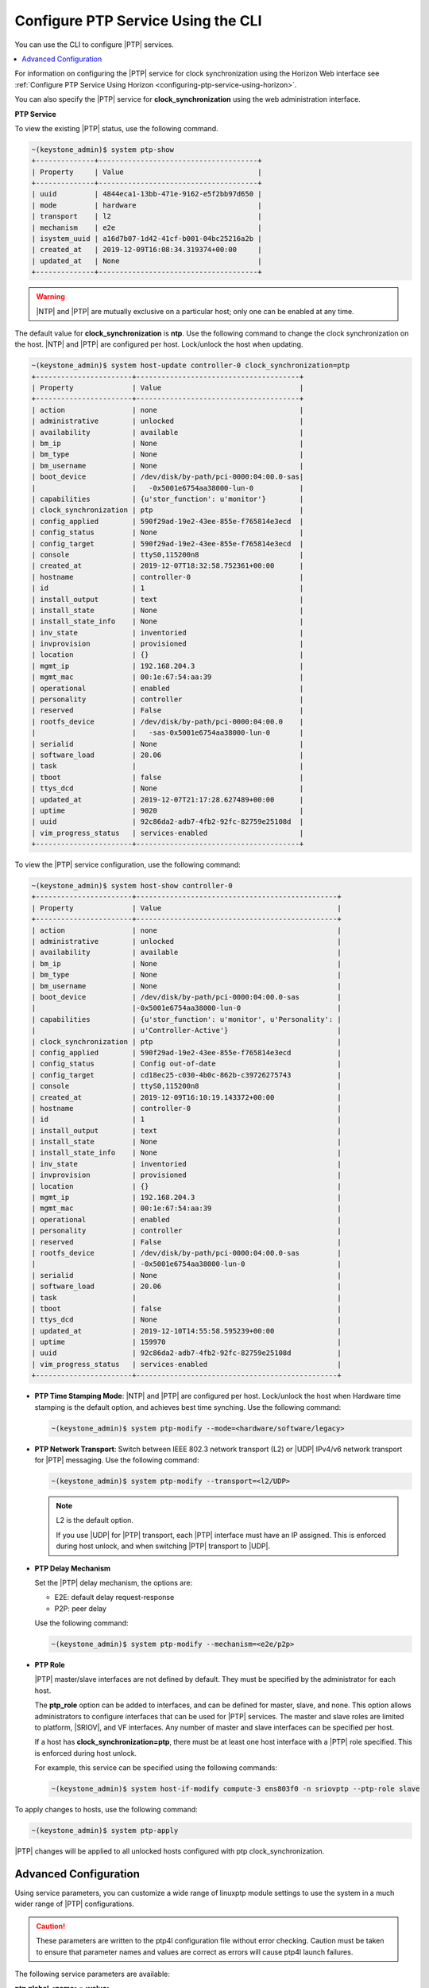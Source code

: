 
.. cyw1552673027689
.. _configuring-ptp-service-using-the-cli:

===================================
Configure PTP Service Using the CLI
===================================

You can use the CLI to configure |PTP| services.

.. contents::
   :local:
   :depth: 1

For information on configuring the |PTP| service for clock synchronization
using the Horizon Web interface see
:ref:`Configure PTP Service Using Horizon
<configuring-ptp-service-using-horizon>`.

You can also specify the |PTP| service for **clock\_synchronization** using
the web administration interface.

.. xbooklink For more information, see |node-doc|: `Host Inventory <hosts-tab>`.

**PTP Service**

To view the existing |PTP| status, use the following command.

.. code-block:: none

    ~(keystone_admin)$ system ptp-show
    +--------------+--------------------------------------+
    | Property     | Value                                |
    +--------------+--------------------------------------+
    | uuid         | 4844eca1-13bb-471e-9162-e5f2bb97d650 |
    | mode         | hardware                             |
    | transport    | l2                                   |
    | mechanism    | e2e                                  |
    | isystem_uuid | a16d7b07-1d42-41cf-b001-04bc25216a2b |
    | created_at   | 2019-12-09T16:08:34.319374+00:00     |
    | updated_at   | None                                 |
    +--------------+--------------------------------------+

.. warning::
    |NTP| and |PTP| are mutually exclusive on a particular host; only one can be
    enabled at any time.

The default value for **clock\_synchronization** is **ntp**. Use the
following command to change the clock synchronization on the host. |NTP|
and |PTP| are configured per host. Lock/unlock the host when updating.

.. code-block:: none

    ~(keystone_admin)$ system host-update controller-0 clock_synchronization=ptp
    +-----------------------+---------------------------------------+
    | Property              | Value                                 |
    +-----------------------+---------------------------------------+
    | action                | none                                  |
    | administrative        | unlocked                              |
    | availability          | available                             |
    | bm_ip                 | None                                  |
    | bm_type               | None                                  |
    | bm_username           | None                                  |
    | boot_device           | /dev/disk/by-path/pci-0000:04:00.0-sas|
    |                       |   -0x5001e6754aa38000-lun-0           |
    | capabilities          | {u'stor_function': u'monitor'}        |
    | clock_synchronization | ptp                                   |
    | config_applied        | 590f29ad-19e2-43ee-855e-f765814e3ecd  |
    | config_status         | None                                  |
    | config_target         | 590f29ad-19e2-43ee-855e-f765814e3ecd  |
    | console               | ttyS0,115200n8                        |
    | created_at            | 2019-12-07T18:32:58.752361+00:00      |
    | hostname              | controller-0                          |
    | id                    | 1                                     |
    | install_output        | text                                  |
    | install_state         | None                                  |
    | install_state_info    | None                                  |
    | inv_state             | inventoried                           |
    | invprovision          | provisioned                           |
    | location              | {}                                    |
    | mgmt_ip               | 192.168.204.3                         |
    | mgmt_mac              | 00:1e:67:54:aa:39                     |
    | operational           | enabled                               |
    | personality           | controller                            |
    | reserved              | False                                 |
    | rootfs_device         | /dev/disk/by-path/pci-0000:04:00.0    |
    |                       |   -sas-0x5001e6754aa38000-lun-0       |
    | serialid              | None                                  |
    | software_load         | 20.06                                 |
    | task                  |                                       |
    | tboot                 | false                                 |
    | ttys_dcd              | None                                  |
    | updated_at            | 2019-12-07T21:17:28.627489+00:00      |
    | uptime                | 9020                                  |
    | uuid                  | 92c86da2-adb7-4fb2-92fc-82759e25108d  |
    | vim_progress_status   | services-enabled                      |
    +-----------------------+---------------------------------------+

To view the |PTP| service configuration, use the following command:

.. code-block:: none

    ~(keystone_admin)$ system host-show controller-0
    +-----------------------+------------------------------------------------+
    | Property              | Value                                          |
    +-----------------------+------------------------------------------------+
    | action                | none                                           |
    | administrative        | unlocked                                       |
    | availability          | available                                      |
    | bm_ip                 | None                                           |
    | bm_type               | None                                           |
    | bm_username           | None                                           |
    | boot_device           | /dev/disk/by-path/pci-0000:04:00.0-sas         |
    |                       |-0x5001e6754aa38000-lun-0                       |
    | capabilities          | {u'stor_function': u'monitor', u'Personality': |
    |                       | u'Controller-Active'}                          |
    | clock_synchronization | ptp                                            |
    | config_applied        | 590f29ad-19e2-43ee-855e-f765814e3ecd           |
    | config_status         | Config out-of-date                             |
    | config_target         | cd18ec25-c030-4b0c-862b-c39726275743           |
    | console               | ttyS0,115200n8                                 |
    | created_at            | 2019-12-09T16:10:19.143372+00:00               |
    | hostname              | controller-0                                   |
    | id                    | 1                                              |
    | install_output        | text                                           |
    | install_state         | None                                           |
    | install_state_info    | None                                           |
    | inv_state             | inventoried                                    |
    | invprovision          | provisioned                                    |
    | location              | {}                                             |
    | mgmt_ip               | 192.168.204.3                                  |
    | mgmt_mac              | 00:1e:67:54:aa:39                              |
    | operational           | enabled                                        |
    | personality           | controller                                     |
    | reserved              | False                                          |
    | rootfs_device         | /dev/disk/by-path/pci-0000:04:00.0-sas         |
    |                       | -0x5001e6754aa38000-lun-0                      |
    | serialid              | None                                           |
    | software_load         | 20.06                                          |
    | task                  |                                                |
    | tboot                 | false                                          |
    | ttys_dcd              | None                                           |
    | updated_at            | 2019-12-10T14:55:58.595239+00:00               |
    | uptime                | 159970                                         |
    | uuid                  | 92c86da2-adb7-4fb2-92fc-82759e25108d           |
    | vim_progress_status   | services-enabled                               |
    +-----------------------+------------------------------------------------+


.. _configuring-ptp-service-using-the-cli-ul-srp-rnn-3jb:

-   **PTP Time Stamping Mode**: |NTP| and |PTP| are configured per host.
    Lock/unlock the host when Hardware time stamping is the default
    option, and achieves best time synching. Use the following command:

    .. code-block:: none

        ~(keystone_admin)$ system ptp-modify --mode=<hardware/software/legacy>

-   **PTP Network Transport**: Switch between IEEE 802.3 network
    transport \(L2\) or |UDP| IPv4/v6 network transport for |PTP|
    messaging. Use the following command:

    .. code-block:: none

        ~(keystone_admin)$ system ptp-modify --transport=<l2/UDP>

    .. note::
        L2 is the default option.

        If you use |UDP| for |PTP| transport, each |PTP| interface must have an
        IP assigned. This is enforced during host unlock, and when switching
        |PTP| transport to |UDP|.

-   **PTP Delay Mechanism**

    Set the |PTP| delay mechanism, the options are:

    -   E2E: default delay request-response

    -   P2P: peer delay

    Use the following command:

    .. code-block:: none

        ~(keystone_admin)$ system ptp-modify --mechanism=<e2e/p2p>

-   **PTP Role**

    |PTP| master/slave interfaces are not defined by default. They must be
    specified by the administrator for each host.

    The **ptp\_role** option can be added to interfaces, and can be defined
    for master, slave, and none. This option allows administrators to
    configure interfaces that can be used for |PTP| services. The master and
    slave roles are limited to platform, |SRIOV|, and VF interfaces. Any number
    of master and slave interfaces can be specified per host.

    If a host has **clock\_synchronization=ptp**, there must be at least one
    host interface with a |PTP| role specified. This is enforced during host
    unlock.

    For example, this service can be specified using the following commands:

    .. code-block:: none

        ~(keystone_admin)$ system host-if-modify compute-3 ens803f0 -n sriovptp --ptp-role slave

To apply changes to hosts, use the following command:

.. code-block:: none

    ~(keystone_admin)$ system ptp-apply

|PTP| changes will be applied to all unlocked hosts configured with ptp
clock\_synchronization.

.. _configuring-ptp-service-using-the-cli-section-qn1-p3d-vkb:

----------------------
Advanced Configuration
----------------------

Using service parameters, you can customize a wide range of linuxptp module
settings to use the system in a much wider range of |PTP| configurations.

.. caution::
    These parameters are written to the ptp4l configuration file without error
    checking. Caution must be taken to ensure that parameter names and
    values are correct as errors will cause ptp4l launch failures.

The following service parameters are available:

**ptp global <name>=<value>**
    This service parameter allows you to write or overwrite values found
    in the global section of the ptp4l configuration file. For example,
    the command

    .. code-block:: none

        ~(keystone_admin)$ system service-parameter-add ptp global domainNumber=24

    results in the following being written to the configuration file:

    .. code-block:: none

        domainNumber 24

    ptp global service parameters take precedence over the system ptp
    values. For example, if the system ptp delay mechanism is
    **E2E**, and you subsequently run the command

    .. code-block:: none

        ~(keystone_admin)$ system service-parameter-add ptp global delay_mechanism=P2P

    Then the **P2P** will be used instead.

**ptp phc2sys update-rate=<value>**
    This parameter controls the update-rate of the phc2sys service, in
    seconds.

**ptp phc2sys summary-updates=<value>**
    This parameter controls the number of clock updates to be included in
    summary statistics.

To apply service parameter changes to hosts, use the following command:

.. code-block:: none

    ~(keystone_admin)$ system service-parameter-apply ptp

|PTP| changes will be applied to all unlocked hosts configured with
ptp clock\_synchronization.